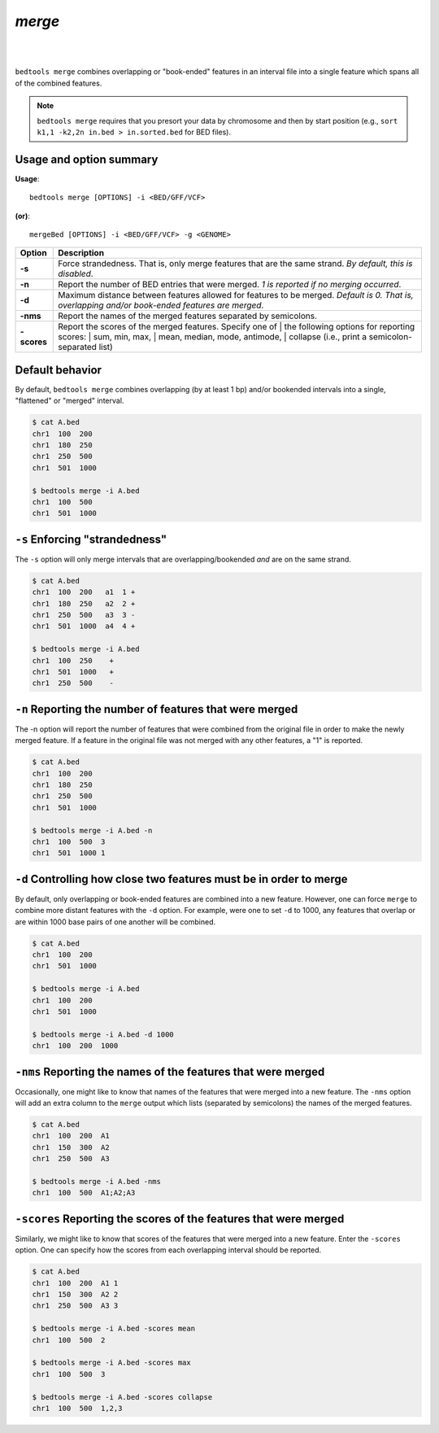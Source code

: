 ###############
*merge*
###############

|

.. image:: ../images/tool-glyphs/merge-glyph.png 
    :width: 600pt 
|


``bedtools merge`` combines overlapping or "book-ended" features in an interval 
file into a single feature which spans all of the combined features.

.. note::

    ``bedtools merge`` requires that you presort your data by chromosome and
    then by start position (e.g., ``sort k1,1 -k2,2n in.bed > in.sorted.bed``
    for BED files).
    
.. seealso::

    :doc:`../tools/cluster`
    

==========================================================================
Usage and option summary
==========================================================================
**Usage**:
::

  bedtools merge [OPTIONS] -i <BED/GFF/VCF> 

**(or)**:
::

  mergeBed [OPTIONS] -i <BED/GFF/VCF> -g <GENOME>


  
===========================      ===============================================================================================================================================================================================================
Option                           Description
===========================      ===============================================================================================================================================================================================================
**-s**				             Force strandedness. That is, only merge features that are the same strand. *By default, this is disabled*.
**-n**					         Report the number of BED entries that were merged. *1 is reported if no merging occurred*.
**-d**                           Maximum distance between features allowed for features to be merged. *Default is 0. That is, overlapping and/or book-ended features are merged*.
**-nms**                         Report the names of the merged features separated by semicolons.
**-scores**	                     | Report the scores of the merged features. Specify one of 
		                         | the following options for reporting scores:
		                         | sum, min, max,
		                         | mean, median, mode, antimode,
		                         | collapse (i.e., print a semicolon-separated list)
===========================      ===============================================================================================================================================================================================================





==========================================================================
Default behavior
==========================================================================
By default, ``bedtools merge`` combines overlapping (by at least 1 bp) and/or
bookended intervals into a single, "flattened" or "merged" interval.
  
.. code-block:: bash

  $ cat A.bed
  chr1  100  200
  chr1  180  250
  chr1  250  500
  chr1  501  1000

  $ bedtools merge -i A.bed
  chr1  100  500
  chr1  501  1000


==========================================================================
``-s`` Enforcing "strandedness" 
==========================================================================
The ``-s`` option will only merge intervals that are overlapping/bookended
*and* are on the same strand.

.. code-block:: bash

  $ cat A.bed
  chr1  100  200   a1  1 +
  chr1  180  250   a2  2 +
  chr1  250  500   a3  3 - 
  chr1  501  1000  a4  4 +

  $ bedtools merge -i A.bed
  chr1  100  250    +
  chr1  501  1000   +
  chr1  250  500    -



==========================================================================
``-n`` Reporting the number of features that were merged 
==========================================================================
The -n option will report the number of features that were combined from the 
original file in order to make the newly merged feature. If a feature in the 
original file was not merged with any other features, a "1" is reported.

.. code-block:: bash

  $ cat A.bed
  chr1  100  200
  chr1  180  250
  chr1  250  500
  chr1  501  1000
  
  $ bedtools merge -i A.bed -n
  chr1  100  500  3
  chr1  501  1000 1


==========================================================================
``-d`` Controlling how close two features must be in order to merge 
==========================================================================
By default, only overlapping or book-ended features are combined into a new 
feature. However, one can force ``merge`` to combine more distant features 
with the ``-d`` option. For example, were one to set ``-d`` to 1000, any 
features that overlap or are within 1000 base pairs of one another will be 
combined.

.. code-block:: bash

  $ cat A.bed
  chr1  100  200
  chr1  501  1000
  
  $ bedtools merge -i A.bed
  chr1  100  200
  chr1  501  1000

  $ bedtools merge -i A.bed -d 1000
  chr1  100  200  1000


==========================================================================
``-nms`` Reporting the names of the features that were merged 
==========================================================================
Occasionally, one might like to know that names of the features that were 
merged into a new feature. The ``-nms`` option will add an extra column to the 
``merge`` output which lists (separated by semicolons) the names of the
merged features.

.. code-block:: bash

  $ cat A.bed
  chr1  100  200  A1
  chr1  150  300  A2
  chr1  250  500  A3
 
  $ bedtools merge -i A.bed -nms
  chr1  100  500  A1;A2;A3
  

==========================================================================
``-scores`` Reporting the scores of the features that were merged 
==========================================================================
Similarly, we might like to know that scores of the features that were 
merged into a new feature. Enter the ``-scores`` option.  One can specify 
how the scores from each overlapping interval should be reported.  

.. code-block:: bash

  $ cat A.bed
  chr1  100  200  A1 1
  chr1  150  300  A2 2
  chr1  250  500  A3 3
 
  $ bedtools merge -i A.bed -scores mean
  chr1  100  500  2
  
  $ bedtools merge -i A.bed -scores max
  chr1  100  500  3

  $ bedtools merge -i A.bed -scores collapse
  chr1  100  500  1,2,3
  
  
  

